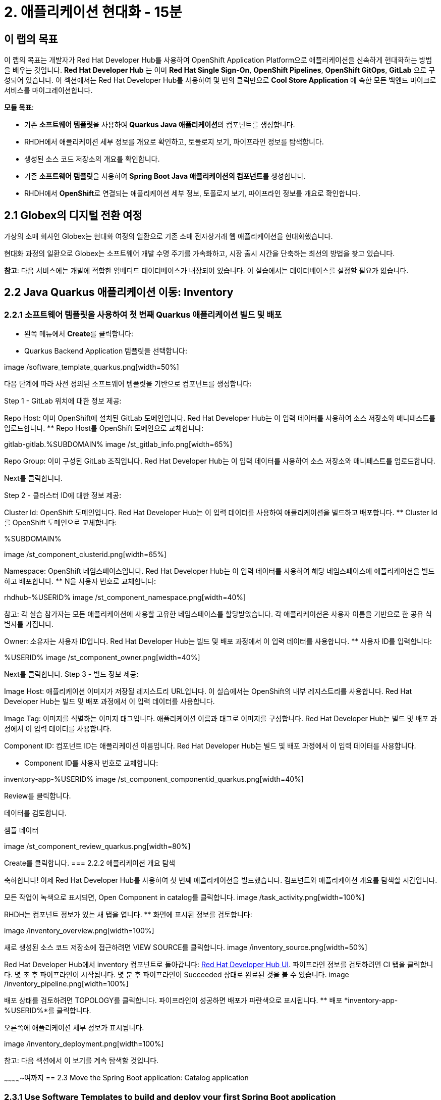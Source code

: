 = 2. 애플리케이션 현대화 - 15분
:imagesdir: ../assets/images

== 이 랩의 목표

이 랩의 목표는 개발자가 Red Hat Developer Hub를 사용하여 OpenShift Application Platform으로 애플리케이션을 신속하게 현대화하는 방법을 배우는 것입니다. *Red Hat Developer Hub* 는 이미 *Red Hat Single Sign-On*, *OpenShift Pipelines*, *OpenShift GitOps*, *GitLab* 으로 구성되어 있습니다. 이 섹션에서는 Red Hat Developer Hub를 사용하여 몇 번의 클릭만으로 *Cool Store Application* 에 속한 모든 백엔드 마이크로서비스를 마이그레이션합니다.

*모듈 목표*:

* 기존 **소프트웨어 템플릿**을 사용하여 **Quarkus Java 애플리케이션**의 컴포넌트를 생성합니다.
* RHDH에서 애플리케이션 세부 정보를 개요로 확인하고, 토폴로지 보기, 파이프라인 정보를 탐색합니다.
* 생성된 소스 코드 저장소의 개요를 확인합니다.
* 기존 **소프트웨어 템플릿**을 사용하여 **Spring Boot Java 애플리케이션의 컴포넌트**를 생성합니다.
* RHDH에서 **OpenShift**로 연결되는 애플리케이션 세부 정보, 토폴로지 보기, 파이프라인 정보를 개요로 확인합니다.

== 2.1 Globex의 디지털 전환 여정
가상의 소매 회사인 Globex는 현대화 여정의 일환으로 기존 소매 전자상거래 웹 애플리케이션을 현대화했습니다.

현대화 과정의 일환으로 Globex는 소프트웨어 개발 수명 주기를 가속화하고, 시장 출시 시간을 단축하는 최선의 방법을 찾고 있습니다.

**참고**: 다음 서비스에는 개발에 적합한 임베디드 데이터베이스가 내장되어 있습니다. 이 실습에서는 데이터베이스를 설정할 필요가 없습니다.

== 2.2 Java Quarkus 애플리케이션 이동: Inventory

=== 2.2.1 소프트웨어 템플릿을 사용하여 첫 번째 Quarkus 애플리케이션 빌드 및 배포

* 왼쪽 메뉴에서 **Create**를 클릭합니다:

* Quarkus Backend Application 템플릿을 선택합니다:

image
/software_template_quarkus.png[width=50%]

다음 단계에 따라 사전 정의된 소프트웨어 템플릿을 기반으로 컴포넌트를 생성합니다:

Step 1 - GitLab 위치에 대한 정보 제공:

Repo Host: 이미 OpenShift에 설치된 GitLab 도메인입니다. Red Hat Developer Hub는 이 입력 데이터를 사용하여 소스 저장소와 매니페스트를 업로드합니다.
** Repo Host를 OpenShift 도메인으로 교체합니다:

[.console-input] [source,bash]
gitlab-gitlab.%SUBDOMAIN%
image
/st_gitlab_info.png[width=65%]

Repo Group: 이미 구성된 GitLab 조직입니다. Red Hat Developer Hub는 이 입력 데이터를 사용하여 소스 저장소와 매니페스트를 업로드합니다.

Next를 클릭합니다.

Step 2 - 클러스터 ID에 대한 정보 제공:

Cluster Id: OpenShift 도메인입니다. Red Hat Developer Hub는 이 입력 데이터를 사용하여 애플리케이션을 빌드하고 배포합니다.
** Cluster Id를 OpenShift 도메인으로 교체합니다:

[.console-input] [source,bash]
.%SUBDOMAIN%
image
/st_component_clusterid.png[width=65%]

Namespace: OpenShift 네임스페이스입니다. Red Hat Developer Hub는 이 입력 데이터를 사용하여 해당 네임스페이스에 애플리케이션을 빌드하고 배포합니다.
** N을 사용자 번호로 교체합니다:

[.console-input] [source,bash]
rhdhub-%USERID%
image
/st_component_namespace.png[width=40%]

참고: 각 실습 참가자는 모든 애플리케이션에 사용할 고유한 네임스페이스를 할당받았습니다. 각 애플리케이션은 사용자 이름을 기반으로 한 공유 식별자를 가집니다.

Owner: 소유자는 사용자 ID입니다. Red Hat Developer Hub는 빌드 및 배포 과정에서 이 입력 데이터를 사용합니다. ** 사용자 ID를 입력합니다:
[.console-input] [source,bash]
%USERID%
image
/st_component_owner.png[width=40%]

Next를 클릭합니다.
Step 3 - 빌드 정보 제공:

Image Host: 애플리케이션 이미지가 저장될 레지스트리 URL입니다. 이 실습에서는 OpenShift의 내부 레지스트리를 사용합니다. Red Hat Developer Hub는 빌드 및 배포 과정에서 이 입력 데이터를 사용합니다.

Image Tag: 이미지를 식별하는 이미지 태그입니다. 애플리케이션 이름과 태그로 이미지를 구성합니다. Red Hat Developer Hub는 빌드 및 배포 과정에서 이 입력 데이터를 사용합니다.

Component ID: 컴포넌트 ID는 애플리케이션 이름입니다. Red Hat Developer Hub는 빌드 및 배포 과정에서 이 입력 데이터를 사용합니다.

** Component ID를 사용자 번호로 교체합니다:

[.console-input] [source,bash]
inventory-app-%USERID%
image
/st_component_componentid_quarkus.png[width=40%]

Review를 클릭합니다.

데이터를 검토합니다.

샘플 데이터

image
/st_component_review_quarkus.png[width=80%]

Create를 클릭합니다.
=== 2.2.2 애플리케이션 개요 탐색

축하합니다! 이제 Red Hat Developer Hub를 사용하여 첫 번째 애플리케이션을 빌드했습니다. 컴포넌트와 애플리케이션 개요를 탐색할 시간입니다.

모든 작업이 녹색으로 표시되면, Open Component in catalog를 클릭합니다.
image
/task_activity.png[width=100%]

RHDH는 컴포넌트 정보가 있는 새 탭을 엽니다.
** 화면에 표시된 정보를 검토합니다:

image
/inventory_overview.png[width=100%]

새로 생성된 소스 코드 저장소에 접근하려면 VIEW SOURCE를 클릭합니다.
image
/inventory_source.png[width=50%]

Red Hat Developer Hub에서 inventory 컴포넌트로 돌아갑니다: https://developer-hub-backstage-rhdhub.%SUBDOMAIN%/catalog/default/component/inventory-app-%USERID%[Red Hat Developer Hub UI^].
파이프라인 정보를 검토하려면 CI 탭을 클릭합니다. 몇 초 후 파이프라인이 시작됩니다. 몇 분 후 파이프라인이 Succeeded 상태로 완료된 것을 볼 수 있습니다.
image
/inventory_pipeline.png[width=100%]

배포 상태를 검토하려면 TOPOLOGY를 클릭합니다. 파이프라인이 성공하면 배포가 파란색으로 표시됩니다.
** 배포 *inventory-app-%USERID%*를 클릭합니다.

오른쪽에 애플리케이션 세부 정보가 표시됩니다.

image
/inventory_deployment.png[width=100%]

참고: 다음 섹션에서 이 보기를 계속 탐색할 것입니다.



~~~~~~~~~~~~~여까지
== 2.3 Move the Spring Boot application: Catalog application

=== 2.3.1 Use Software Templates to build and deploy your first Spring Boot application

* From the left menu, click on *Create*:

* Select the *Spring Boot Backend Application* Template:

image:module2/software_templates_spring.png[width=50%]  

Follow the next steps to create a component based on the pre-defined Software Templates:

*Step 1* - Provide information about the GitLab location :

* *Repo Host*: is the GitLab domain already installed in OpenShift. Red Hat Developer Hub will use this input data to upload the source repository and manifests.

** Replace the *Repo Host* with the OpenShift domain: 

[.console-input]
[source,bash]
----
gitlab-gitlab.%SUBDOMAIN%
----

image:module2/st_gitlab_info.png[width=65%]  

* *Repo Group*: is the GitLab organization already configured. Red Hat Developer Hub will use this input data to upload the source repository and manifests.

* Click on *Next*

*Step 2* - Provide information about the Cluster Id:

* *Cluster Id*: is the OpenShift domain. Red Hat Developer Hub will use this input data to build and deploy the application.

** Replace the *Cluster Id* with the OpenShift domain: 

[.console-input]
[source,bash]
----
.%SUBDOMAIN%
----

image:module2/st_component_clusterid.png[width=40%]  

*Namespace*:  is the OpenShift namespace. Red Hat Developer Hub will use this input data to build and deploy the application in that namespace.

** Replace the *Namespace* with: 

[.console-input]
[source,bash]
----
rhdhub-%USERID%
----

image:module2/st_component_namespace.png[width=40%]  

*Note*: Each lab participant is already assigned a unique namespace to be used for all the applications. Each application will have a shared identification based on your user name. 

* *Owner*: The owner is your user ID. Red Hat Developer Hub will use this input data in the build and deployment process.
** Write your user id: 

[.console-input]
[source,bash]
----
%USERID%
----

image:module2/st_component_owner.png[width=40%]  

Click on *Next*.

*Step 3* - Provide Build information:

* *Image Host*: The application image will be stored in this registry URL. For this lab, we are using the internal registry of OpenShift. Red Hat Developer Hub will use this input data for the application's build and deployment process.

* *Image Tag*: The image tag used to identify the image. The image will be composed by the application name and tag. Red Hat Developer Hub will use this input data for the application's build and deployment process.

* *Component ID*: The component ID is the application name. Red Hat Developer Hub will use this input data for the application's build and deployment process.

** Replace the *Component ID* using *YOUR* user number: 

[.console-input]
[source,bash]
----
catalog-app-%USERID%
----

image:module2/st_component_componentid_spring.png[width=50%]  

* Click on *Review*.

* Review the data.

*Sample data*

image:module2/st_component_review_spring.png[width=80%]  

* Click on *Create*.

=== 2.3.2 Explore the application overview

*Congratulations* you have built your first Spring Boot application with *Red Hat Developer Hub*. It is time to explore the components and the application overview.

* With all your activities in green, click *Open Component in catalog*. 

image:module2/task_activity.png[width=100%]   

* RHDH will open a new tab with the component information. 

** Take some time to review the information in the screen:

image:module2/catalog_overview.png[width=100%] 

* In the *Overview* tab, click on *Pipelines* to review the Pipelines details in OpenShift. 

*Note*: If you do not see the Pipelines. Click on the link again to ensure you are redirected to the OpenShift Pipelines details.

image:module2/overview_pipelines_click.png[width=65%] 

Wait until the Pipeline is green. The Pipeline will take a few minutes to complete.

image:module2/pipelines_openshift.png[width=65%] 

* Go back to your catalog component on the Red Hat Developer Hub: https://developer-hub-backstage-rhdhub.%SUBDOMAIN%/catalog/default/component/catalog-app-%USERID%[Red Hat Developer Hub UI^].

* Click on *Deployment* in the *Overview* tab to review your deployment status in OpenShift.

image:module2/overview_deployment_click.png[width=65%] 

The deployment will be in *blue* immediately after the Pipeline succeeds.

*Note*: RHDH gives the flexibility if developers have access, to review the same information in OpenShift. 

image:module2/catalog_deployment.png[width=65%] 

*Note*: We will continue exploring this view in the next module.

## Congratulations!
You have successfully built and deployed using CI/CD, the backend services needed for the Cool Store application. You used two software templates to build Spring Boot and Quarkus applications. Depending on your company guidelines and architectures, you could use more templates to satisfy the application's needs. 